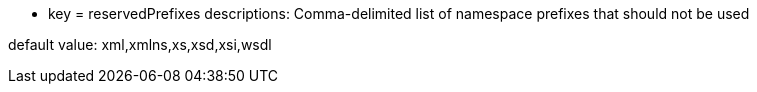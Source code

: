 * key = reservedPrefixes
descriptions: Comma-delimited list of namespace prefixes that should not be used

default value: xml,xmlns,xs,xsd,xsi,wsdl
